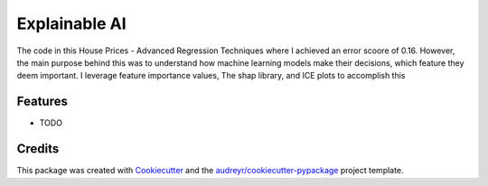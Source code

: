 ==============
Explainable AI
==============






The code in this House Prices - Advanced Regression Techniques where I achieved an error scoore of 0.16. However, the main purpose behind this was to understand how machine learning models make their decisions, which feature they deem important. I leverage feature importance values, The shap library, and ICE plots to accomplish this



Features
--------

* TODO

Credits
-------

This package was created with Cookiecutter_ and the `audreyr/cookiecutter-pypackage`_ project template.

.. _Cookiecutter: https://github.com/audreyr/cookiecutter
.. _`audreyr/cookiecutter-pypackage`: https://github.com/audreyr/cookiecutter-pypackage
